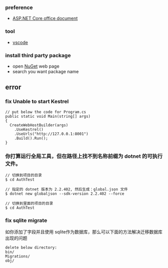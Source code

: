 *** preference
- [[https://docs.microsoft.com/zh-cn/aspnet/core/getting-started/?view=aspnetcore-2.2&tabs=linux][ASP.NET Core office document]]

*** tool
- [[https://code.visualstudio.com/][vscode]]

*** install third party package 
- open [[https://www.nuget.org/][NuGet]] web page 
- search you want package name 

** error
*** fix Unable to start Kestrel
#+BEGIN_SRC 
// put below the code for Program.cs
public static void Main(string[] args)
{
  CreateWebHostBuilder(args)
    .UseKestrel()
    .UseUrls("http://127.0.0.1:8001")
    .Build().Run();
}
#+END_SRC 

*** 你打算运行全局工具，但在路径上找不到名称前缀为 dotnet 的可执行文件。

#+BEGIN_SRC
// 切换到项目的目录
$ cd AuthTest 

// 指定的 dotnet 版本为 2.2.402, 然后生成：global.json 文件
$ dotnet new globaljson --sdk-version 2.2.402 --force

// 切换到里面的项目的目录
$ cd AuthTest 
#+END_SRC 

*** fix sqlite migrate 
如你添加了字段并且使用 sqlite作为数据库，那么可以下面的方法解决迁移数据库出现的问题
#+BEGIN_SRC
delete below directory:
bin/
Migrations/
obj/
#+END_SRC 
